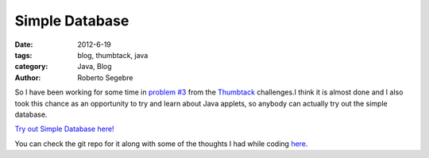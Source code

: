 Simple Database
###############

:date: 2012-6-19
:tags: blog, thumbtack, java
:category: Java, Blog
:author: Roberto Segebre

So I have been working for some time in `problem #3`_ from 
the `Thumbtack`_ challenges.I think it is almost done and I also took this chance as an opportunity to try and learn about Java applets, 
so anybody can actually try out the simple database. 

`Try out Simple Database here!`_

You can check the git repo for it along with some of the thoughts I had while coding `here`_. 

.. _`problem #3`: http://www.thumbtack.com/challenges
.. _`Thumbtack`: http://www.thumbtack.com/jobs
.. _`Try out Simple Database here!`: http://rsegebre.com/static/simple_database/appletloader.html
.. _`here`: https://github.com/rsegebre/Simple_Database


